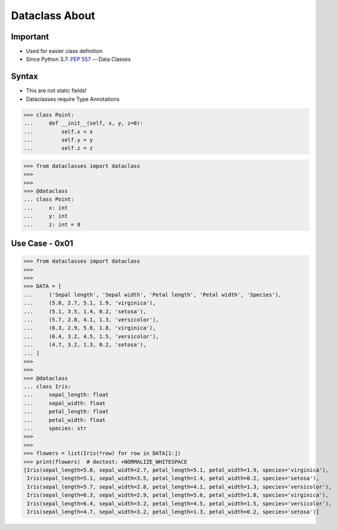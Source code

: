 Dataclass About
===============


Important
---------
* Used for easier class definition
* Since Python 3.7: :pep:`557` -- Data Classes


Syntax
------
* This are not static fields!
* Dataclasses require Type Annotations

>>> class Point:
...     def __init__(self, x, y, z=0):
...         self.x = x
...         self.y = y
...         self.z = z

>>> from dataclasses import dataclass
>>>
>>>
>>> @dataclass
... class Point:
...     x: int
...     y: int
...     z: int = 0


Use Case - 0x01
---------------
>>> from dataclasses import dataclass
>>>
>>>
>>> DATA = [
...     ('Sepal length', 'Sepal width', 'Petal length', 'Petal width', 'Species'),
...     (5.8, 2.7, 5.1, 1.9, 'virginica'),
...     (5.1, 3.5, 1.4, 0.2, 'setosa'),
...     (5.7, 2.8, 4.1, 1.3, 'versicolor'),
...     (6.3, 2.9, 5.6, 1.8, 'virginica'),
...     (6.4, 3.2, 4.5, 1.5, 'versicolor'),
...     (4.7, 3.2, 1.3, 0.2, 'setosa'),
... ]
>>>
>>>
>>> @dataclass
... class Iris:
...     sepal_length: float
...     sepal_width: float
...     petal_length: float
...     petal_width: float
...     species: str
>>>
>>>
>>> flowers = list(Iris(*row) for row in DATA[1:])
>>> print(flowers)  # doctest: +NORMALIZE_WHITESPACE
[Iris(sepal_length=5.8, sepal_width=2.7, petal_length=5.1, petal_width=1.9, species='virginica'),
 Iris(sepal_length=5.1, sepal_width=3.5, petal_length=1.4, petal_width=0.2, species='setosa'),
 Iris(sepal_length=5.7, sepal_width=2.8, petal_length=4.1, petal_width=1.3, species='versicolor'),
 Iris(sepal_length=6.3, sepal_width=2.9, petal_length=5.6, petal_width=1.8, species='virginica'),
 Iris(sepal_length=6.4, sepal_width=3.2, petal_length=4.5, petal_width=1.5, species='versicolor'),
 Iris(sepal_length=4.7, sepal_width=3.2, petal_length=1.3, petal_width=0.2, species='setosa')]
